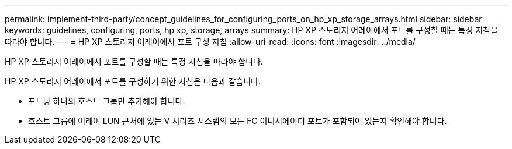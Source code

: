 ---
permalink: implement-third-party/concept_guidelines_for_configuring_ports_on_hp_xp_storage_arrays.html 
sidebar: sidebar 
keywords: guidelines, configuring, ports, hp xp, storage, arrays 
summary: HP XP 스토리지 어레이에서 포트를 구성할 때는 특정 지침을 따라야 합니다. 
---
= HP XP 스토리지 어레이에서 포트 구성 지침
:allow-uri-read: 
:icons: font
:imagesdir: ../media/


[role="lead"]
HP XP 스토리지 어레이에서 포트를 구성할 때는 특정 지침을 따라야 합니다.

HP XP 스토리지 어레이에서 포트를 구성하기 위한 지침은 다음과 같습니다.

* 포트당 하나의 호스트 그룹만 추가해야 합니다.
* 호스트 그룹에 어레이 LUN 근처에 있는 V 시리즈 시스템의 모든 FC 이니시에이터 포트가 포함되어 있는지 확인해야 합니다.

